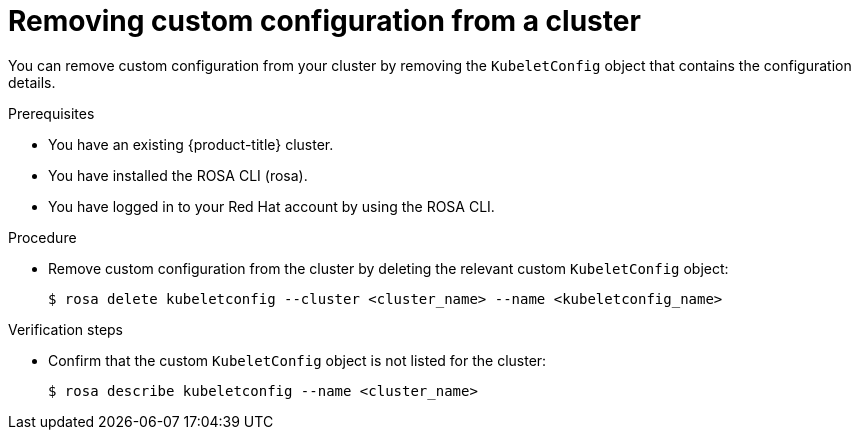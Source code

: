 // Module included in the following assemblies:
//
// * rosa_cluster_admin/rosa-configuring-pid-limits.adoc

:_mod-docs-content-type: PROCEDURE
[id="removing-custom-config-from-cluster_{context}"]
= Removing custom configuration from a cluster

You can remove custom configuration from your cluster by removing the `KubeletConfig` object that contains the configuration details.

.Prerequisites
* You have an existing {product-title} cluster.
* You have installed the ROSA CLI (rosa).
* You have logged in to your Red Hat account by using the ROSA CLI.

.Procedure

* Remove custom configuration from the cluster by deleting the relevant custom `KubeletConfig` object:
+
[source,terminal]
----
$ rosa delete kubeletconfig --cluster <cluster_name> --name <kubeletconfig_name>
----

.Verification steps
* Confirm that the custom `KubeletConfig` object is not listed for the cluster:
+
[source,terminal]
----
$ rosa describe kubeletconfig --name <cluster_name>
----
